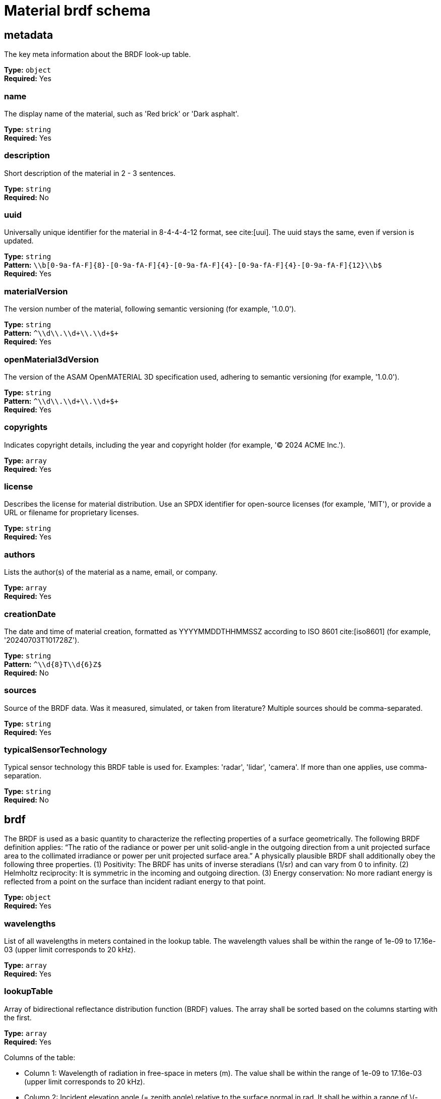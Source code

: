 = Material brdf schema

== metadata

The key meta information about the BRDF look-up table.


*Type:* `+object+` +
*Required:* Yes

=== name
The display name of the material, such as 'Red brick' or 'Dark asphalt'.

*Type:* `+string+` +
*Required:* Yes


=== description
Short description of the material in 2 - 3 sentences.

*Type:* `+string+` +
*Required:* No


=== uuid
Universally unique identifier for the material in 8-4-4-4-12 format, see cite:[uui]. The uuid stays the same, even if version is updated.

*Type:* `+string+` +
*Pattern:* `+\\b[0-9a-fA-F]{8}-[0-9a-fA-F]{4}-[0-9a-fA-F]{4}-[0-9a-fA-F]{4}-[0-9a-fA-F]{12}\\b$+` +
*Required:* Yes


=== materialVersion
The version number of the material, following semantic versioning (for example, '1.0.0').

*Type:* `+string+` +
*Pattern:* `+^\\d+\\.\\d+\\.\\d+$+` +
*Required:* Yes


=== openMaterial3dVersion
The version of the ASAM OpenMATERIAL 3D specification used, adhering to semantic versioning (for example, '1.0.0').

*Type:* `+string+` +
*Pattern:* `+^\\d+\\.\\d+\\.\\d+$+` +
*Required:* Yes


=== copyrights
Indicates copyright details, including the year and copyright holder (for example, '© 2024 ACME Inc.').

*Type:* `+array+` +
*Required:* Yes




=== license
Describes the license for material distribution. Use an SPDX identifier for open-source licenses (for example, 'MIT'), or provide a URL or filename for proprietary licenses.

*Type:* `+string+` +
*Required:* Yes


=== authors
Lists the author(s) of the material as a name, email, or company.

*Type:* `+array+` +
*Required:* Yes




=== creationDate
The date and time of material creation, formatted as YYYYMMDDTHHMMSSZ according to ISO 8601 cite:[iso8601] (for example, '20240703T101728Z').

*Type:* `+string+` +
*Pattern:* `+^\\d{8}T\\d{6}Z$+` +
*Required:* No


=== sources
Source of the BRDF data. Was it measured, simulated, or taken from literature? Multiple sources should be comma-separated.

*Type:* `+string+` +
*Required:* Yes


=== typicalSensorTechnology
Typical sensor technology this BRDF table is used for. Examples: 'radar', 'lidar', 'camera'. If more than one applies, use comma-separation.

*Type:* `+string+` +
*Required:* No


== brdf

The BRDF is used as a basic quantity to characterize the reflecting properties of a surface geometrically. The following BRDF definition applies: “The ratio of the radiance or power per unit solid-angle in the outgoing direction from a unit projected surface area to the collimated irradiance or power per unit projected surface area.” A physically plausible BRDF shall additionally obey the following three properties. (1) Positivity: The BRDF has units of inverse steradians (1/sr) and can vary from 0 to infinity. (2) Helmholtz reciprocity: It is symmetric in the incoming and outgoing direction. (3) Energy conservation: No more radiant energy is reflected from a point on the surface than incident radiant energy to that point. 


*Type:* `+object+` +
*Required:* Yes

=== wavelengths
List of all wavelengths in meters contained in the lookup table. The wavelength values shall be within the range of 1e-09 to 17.16e-03 (upper limit corresponds to 20 kHz).

*Type:* `+array+` +
*Required:* Yes




=== lookupTable
Array of bidirectional reflectance distribution function (BRDF) values. The array shall be sorted based on the columns starting with the first.

*Type:* `+array+` +
*Required:* Yes


Columns of the table:

- Column 1: Wavelength of radiation in free-space in meters (m). The value shall be within the range of 1e-09 to 17.16e-03 (upper limit corresponds to 20 kHz).
- Column 2: Incident elevation angle (= zenith angle) relative to the surface normal in rad. It shall be within a range of \(-\pi/2\) to \(\pi/2\).
- Column 3: Exit elevation angle (= zenith angle) relative to the surface normal in rad. It shall be within a range of \(-\pi/2\) to \(\pi/2\).
- Column 4: Exit azimuth angle in rad. It shall be within a range of \(0\) to \(2 \pi\). For BRDFs with incident and exit vectors on the same plane as the normal, exit azimuth angle is 0.
- Column 5: BRDF value in 1/sr. The minimum values is 0.


